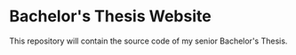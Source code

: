 * Bachelor's Thesis Website
This repository will contain the source code of my senior Bachelor's Thesis.
